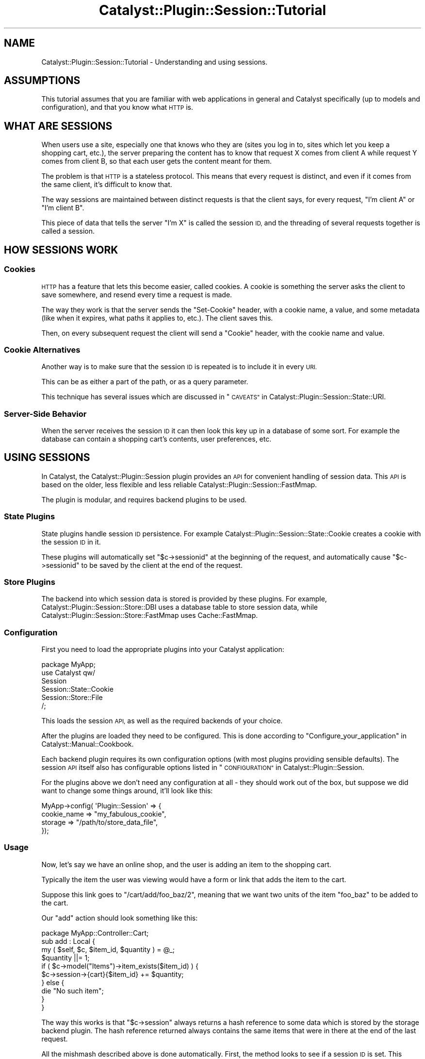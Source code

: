 .\" Automatically generated by Pod::Man 2.27 (Pod::Simple 3.28)
.\"
.\" Standard preamble:
.\" ========================================================================
.de Sp \" Vertical space (when we can't use .PP)
.if t .sp .5v
.if n .sp
..
.de Vb \" Begin verbatim text
.ft CW
.nf
.ne \\$1
..
.de Ve \" End verbatim text
.ft R
.fi
..
.\" Set up some character translations and predefined strings.  \*(-- will
.\" give an unbreakable dash, \*(PI will give pi, \*(L" will give a left
.\" double quote, and \*(R" will give a right double quote.  \*(C+ will
.\" give a nicer C++.  Capital omega is used to do unbreakable dashes and
.\" therefore won't be available.  \*(C` and \*(C' expand to `' in nroff,
.\" nothing in troff, for use with C<>.
.tr \(*W-
.ds C+ C\v'-.1v'\h'-1p'\s-2+\h'-1p'+\s0\v'.1v'\h'-1p'
.ie n \{\
.    ds -- \(*W-
.    ds PI pi
.    if (\n(.H=4u)&(1m=24u) .ds -- \(*W\h'-12u'\(*W\h'-12u'-\" diablo 10 pitch
.    if (\n(.H=4u)&(1m=20u) .ds -- \(*W\h'-12u'\(*W\h'-8u'-\"  diablo 12 pitch
.    ds L" ""
.    ds R" ""
.    ds C` ""
.    ds C' ""
'br\}
.el\{\
.    ds -- \|\(em\|
.    ds PI \(*p
.    ds L" ``
.    ds R" ''
.    ds C`
.    ds C'
'br\}
.\"
.\" Escape single quotes in literal strings from groff's Unicode transform.
.ie \n(.g .ds Aq \(aq
.el       .ds Aq '
.\"
.\" If the F register is turned on, we'll generate index entries on stderr for
.\" titles (.TH), headers (.SH), subsections (.SS), items (.Ip), and index
.\" entries marked with X<> in POD.  Of course, you'll have to process the
.\" output yourself in some meaningful fashion.
.\"
.\" Avoid warning from groff about undefined register 'F'.
.de IX
..
.nr rF 0
.if \n(.g .if rF .nr rF 1
.if (\n(rF:(\n(.g==0)) \{
.    if \nF \{
.        de IX
.        tm Index:\\$1\t\\n%\t"\\$2"
..
.        if !\nF==2 \{
.            nr % 0
.            nr F 2
.        \}
.    \}
.\}
.rr rF
.\"
.\" Accent mark definitions (@(#)ms.acc 1.5 88/02/08 SMI; from UCB 4.2).
.\" Fear.  Run.  Save yourself.  No user-serviceable parts.
.    \" fudge factors for nroff and troff
.if n \{\
.    ds #H 0
.    ds #V .8m
.    ds #F .3m
.    ds #[ \f1
.    ds #] \fP
.\}
.if t \{\
.    ds #H ((1u-(\\\\n(.fu%2u))*.13m)
.    ds #V .6m
.    ds #F 0
.    ds #[ \&
.    ds #] \&
.\}
.    \" simple accents for nroff and troff
.if n \{\
.    ds ' \&
.    ds ` \&
.    ds ^ \&
.    ds , \&
.    ds ~ ~
.    ds /
.\}
.if t \{\
.    ds ' \\k:\h'-(\\n(.wu*8/10-\*(#H)'\'\h"|\\n:u"
.    ds ` \\k:\h'-(\\n(.wu*8/10-\*(#H)'\`\h'|\\n:u'
.    ds ^ \\k:\h'-(\\n(.wu*10/11-\*(#H)'^\h'|\\n:u'
.    ds , \\k:\h'-(\\n(.wu*8/10)',\h'|\\n:u'
.    ds ~ \\k:\h'-(\\n(.wu-\*(#H-.1m)'~\h'|\\n:u'
.    ds / \\k:\h'-(\\n(.wu*8/10-\*(#H)'\z\(sl\h'|\\n:u'
.\}
.    \" troff and (daisy-wheel) nroff accents
.ds : \\k:\h'-(\\n(.wu*8/10-\*(#H+.1m+\*(#F)'\v'-\*(#V'\z.\h'.2m+\*(#F'.\h'|\\n:u'\v'\*(#V'
.ds 8 \h'\*(#H'\(*b\h'-\*(#H'
.ds o \\k:\h'-(\\n(.wu+\w'\(de'u-\*(#H)/2u'\v'-.3n'\*(#[\z\(de\v'.3n'\h'|\\n:u'\*(#]
.ds d- \h'\*(#H'\(pd\h'-\w'~'u'\v'-.25m'\f2\(hy\fP\v'.25m'\h'-\*(#H'
.ds D- D\\k:\h'-\w'D'u'\v'-.11m'\z\(hy\v'.11m'\h'|\\n:u'
.ds th \*(#[\v'.3m'\s+1I\s-1\v'-.3m'\h'-(\w'I'u*2/3)'\s-1o\s+1\*(#]
.ds Th \*(#[\s+2I\s-2\h'-\w'I'u*3/5'\v'-.3m'o\v'.3m'\*(#]
.ds ae a\h'-(\w'a'u*4/10)'e
.ds Ae A\h'-(\w'A'u*4/10)'E
.    \" corrections for vroff
.if v .ds ~ \\k:\h'-(\\n(.wu*9/10-\*(#H)'\s-2\u~\d\s+2\h'|\\n:u'
.if v .ds ^ \\k:\h'-(\\n(.wu*10/11-\*(#H)'\v'-.4m'^\v'.4m'\h'|\\n:u'
.    \" for low resolution devices (crt and lpr)
.if \n(.H>23 .if \n(.V>19 \
\{\
.    ds : e
.    ds 8 ss
.    ds o a
.    ds d- d\h'-1'\(ga
.    ds D- D\h'-1'\(hy
.    ds th \o'bp'
.    ds Th \o'LP'
.    ds ae ae
.    ds Ae AE
.\}
.rm #[ #] #H #V #F C
.\" ========================================================================
.\"
.IX Title "Catalyst::Plugin::Session::Tutorial 3"
.TH Catalyst::Plugin::Session::Tutorial 3 "2012-03-30" "perl v5.14.4" "User Contributed Perl Documentation"
.\" For nroff, turn off justification.  Always turn off hyphenation; it makes
.\" way too many mistakes in technical documents.
.if n .ad l
.nh
.SH "NAME"
Catalyst::Plugin::Session::Tutorial \- Understanding and using sessions.
.SH "ASSUMPTIONS"
.IX Header "ASSUMPTIONS"
This tutorial assumes that you are familiar with web applications in
general and Catalyst specifically (up to models and configuration), and
that you know what \s-1HTTP\s0 is.
.SH "WHAT ARE SESSIONS"
.IX Header "WHAT ARE SESSIONS"
When users use a site, especially one that knows who they are (sites you log in
to, sites which let you keep a shopping cart, etc.), the server preparing the
content has to know that request X comes from client A while request Y comes
from client B, so that each user gets the content meant for them.
.PP
The problem is that \s-1HTTP\s0 is a stateless protocol. This means that every request
is distinct, and even if it comes from the same client, it's difficult to know
that.
.PP
The way sessions are maintained between distinct requests is that the client
says, for every request, \*(L"I'm client A\*(R" or \*(L"I'm client B\*(R".
.PP
This piece of data that tells the server \*(L"I'm X\*(R" is called the session \s-1ID,\s0 and
the threading of several requests together is called a session.
.SH "HOW SESSIONS WORK"
.IX Header "HOW SESSIONS WORK"
.SS "Cookies"
.IX Subsection "Cookies"
\&\s-1HTTP\s0 has a feature that lets this become easier, called cookies. A cookie is
something the server asks the client to save somewhere, and resend every time a
request is made.
.PP
The way they work is that the server sends the \f(CW\*(C`Set\-Cookie\*(C'\fR header, with a
cookie name, a value, and some metadata (like when it expires, what paths it
applies to, etc.). The client saves this.
.PP
Then, on every subsequent request the client will send a \f(CW\*(C`Cookie\*(C'\fR header, with
the cookie name and value.
.SS "Cookie Alternatives"
.IX Subsection "Cookie Alternatives"
Another way is to make sure that the session \s-1ID\s0 is repeated is to include it in
every \s-1URI.\s0
.PP
This can be as either a part of the path, or as a query parameter.
.PP
This technique has several issues which are discussed in
\&\*(L"\s-1CAVEATS\*(R"\s0 in Catalyst::Plugin::Session::State::URI.
.SS "Server-Side Behavior"
.IX Subsection "Server-Side Behavior"
When the server receives the session \s-1ID\s0 it can then look this key up in a
database of some sort. For example the database can contain a shopping cart's
contents, user preferences, etc.
.SH "USING SESSIONS"
.IX Header "USING SESSIONS"
In Catalyst, the Catalyst::Plugin::Session plugin provides an \s-1API\s0 for
convenient handling of session data. This \s-1API\s0 is based on the older, less
flexible and less reliable Catalyst::Plugin::Session::FastMmap.
.PP
The plugin is modular, and requires backend plugins to be used.
.SS "State Plugins"
.IX Subsection "State Plugins"
State plugins handle session \s-1ID\s0 persistence. For example
Catalyst::Plugin::Session::State::Cookie creates a cookie with the session
\&\s-1ID\s0 in it.
.PP
These plugins will automatically set \f(CW\*(C`$c\->sessionid\*(C'\fR at the beginning of
the request, and automatically cause \f(CW\*(C`$c\->sessionid\*(C'\fR to be saved by the
client at the end of the request.
.SS "Store Plugins"
.IX Subsection "Store Plugins"
The backend into which session data is stored is provided by these plugins. For
example, Catalyst::Plugin::Session::Store::DBI uses a database table to
store session data, while Catalyst::Plugin::Session::Store::FastMmap uses
Cache::FastMmap.
.SS "Configuration"
.IX Subsection "Configuration"
First you need to load the appropriate plugins into your Catalyst
application:
.PP
.Vb 1
\&    package MyApp;
\&
\&    use Catalyst qw/
\&        Session
\&        Session::State::Cookie
\&        Session::Store::File
\&    /;
.Ve
.PP
This loads the session \s-1API,\s0 as well as the required backends of your choice.
.PP
After the plugins are loaded they need to be configured. This is done according
to \*(L"Configure_your_application\*(R" in Catalyst::Manual::Cookbook.
.PP
Each backend plugin requires its own configuration options (with most plugins
providing sensible defaults). The session \s-1API\s0 itself also has configurable
options listed in \*(L"\s-1CONFIGURATION\*(R"\s0 in Catalyst::Plugin::Session.
.PP
For the plugins above we don't need any configuration at all \- they should work
out of the box, but suppose we did want to change some things around, it'll
look like this:
.PP
.Vb 4
\&    MyApp\->config( \*(AqPlugin::Session\*(Aq => {
\&        cookie_name => "my_fabulous_cookie",
\&        storage     => "/path/to/store_data_file",
\&    });
.Ve
.SS "Usage"
.IX Subsection "Usage"
Now, let's say we have an online shop, and the user is adding an item to the
shopping cart.
.PP
Typically the item the user was viewing would have a form or link that adds the
item to the cart.
.PP
Suppose this link goes to \f(CW\*(C`/cart/add/foo_baz/2\*(C'\fR, meaning that we want two
units of the item \f(CW\*(C`foo_baz\*(C'\fR to be added to the cart.
.PP
Our \f(CW\*(C`add\*(C'\fR action should look something like this:
.PP
.Vb 1
\&    package MyApp::Controller::Cart;
\&
\&    sub add : Local {
\&        my ( $self, $c, $item_id, $quantity ) = @_;
\&        $quantity ||= 1;
\&
\&        if ( $c\->model("Items")\->item_exists($item_id) ) {
\&            $c\->session\->{cart}{$item_id} += $quantity;
\&        } else {
\&            die "No such item";
\&        }
\&    }
.Ve
.PP
The way this works is that \f(CW\*(C`$c\->session\*(C'\fR always returns a hash reference
to some data which is stored by the storage backend plugin. The hash reference
returned always contains the same items that were in there at the end of the
last request.
.PP
All the mishmash described above is done automatically. First, the method looks
to see if a session \s-1ID\s0 is set. This session \s-1ID\s0 will be set by the State plugin
if appropriate, at the start of the request (e.g. by looking at the cookies
sent by the client).
.PP
If a session \s-1ID\s0 is set, the store will be asked to retrieve the session
data for that specific session \s-1ID,\s0 and this is returned from
\&\f(CW\*(C`$c\->session\*(C'\fR. This retrieval is cached, and will only happen once per
request, if at all.
.PP
If a session \s-1ID\s0 is not set, a new one is generated, a new anonymous hash is
created and saved in the store with the session \s-1ID\s0 as the key, and the
reference to the hash is returned.
.PP
The action above takes this hash reference, and updates a nested hash within
it, that counts quantity of each item as stored in the cart.
.PP
Any cart-listing code can then look into the session data and use it to display
the correct items, which will, of course, be remembered across requests.
.PP
Here is an action some Template Toolkit example code that could be used to
generate a cart listing:
.PP
.Vb 2
\&    sub list_cart : Local {
\&        my ( $self, $c ) = @_;
\&
\&        # get the cart data, that maps from item_id to quantity
\&        my $cart = $c\->session\->{cart} || {};
\&
\&        # this is our abstract model in which items are stored
\&        my $storage = $c\->model("Items");
\&
\&        # map from item_id to item (an object or hash reference)
\&        my %items = map { $_ => $storage\->get_item($_) } keys %$cart;
\&
\&        # put the relevant info on the stash
\&        $c\->stash\->{cart}{items} = \e%items;
\&        $c\->stash\->{cart}{quantity} = $cart;
\&    }
.Ve
.PP
And [a part of] the template it forwards to:
.PP
.Vb 1
\&    <table>
\&
\&        <thead>
\&            <tr>
\&                <th>Item</th>
\&                <th>Quantity</th>
\&                <th>Price</th>
\&                <th>remove</th>
\&            </tr>
\&        </thead>
\&
\&        <tbody>
\&        [%# the table body lists all the items in the cart %]
\&        [% FOREACH item_id = cart.items.keys %]
\&
\&            [%# each item has its own row in the table %]
\&
\&            [% item = cart.items.$item_id %]
\&            [% quantity = cart.quantity.$item_id %]
\&
\&            <tr>
\&                <td>
\&                    [%# item.name is an attribute in the item
\&                      # object, as loaded from the store %]
\&                    [% item.name %]
\&                </td>
\&
\&                <td>
\&                    [%# supposedly this is part of a form where you
\&                      # can update the quantity %]
\&                    <input type="text" name="[% item_id %]_quantity"
\&                        value="[% quantity %]" />
\&                </td>
\&
\&                <td> $ [% item.price * quantity %] </td>
\&
\&                <td>
\&                    <a href="[% c.uri_for(\*(Aq/cart/remove\*(Aq) %]/[% item_id %]">
\&                        <img src="/static/trash_can.png" />
\&                    </a>
\&                </td>
\&        [% END %]
\&        <tbody>
\&
\&        <tfoot>
\&            <tr>
\&                <td colspan="2"> Total: </td>
\&                <td>
\&                    [%# calculate sum in this cell \- too
\&                      # much headache for a tutorial ;\-) %]
\&                </td>
\&                <td>
\&                    <a href="[% c.uri_for(\*(Aq/cart/empty\*(Aq) %]">Empty cart</a>
\&                </td>
\&            </tr>
\&        </tfoot>
\&
\&    </table>
.Ve
.PP
As you can see the way that items are added into \f(CW\*(C`$c\->session\->{cart}\*(C'\fR is
pretty simple. Since \f(CW\*(C`$c\->session\*(C'\fR is restored as necessary, and contains
data from previous requests by the same client, the cart can be updated as the
user navigates the site pretty transparently.
.SH "SECURITY ISSUES"
.IX Header "SECURITY ISSUES"
These issues all relate to how session data is managed, as described above.
These are not issues you should be concerned about in your application code,
but are here for their educational value.
.SS "(Not) Trusting the Client"
.IX Subsection "(Not) Trusting the Client"
In order to avoid the overhead of server-side data storage, the session data can
be included in the cookie itself.
.PP
There are two problems with this:
.IP "1." 4
The user can change the data.
.IP "2." 4
Cookies have a 4 kilobyte size limit.
.Sp
The size limit is of no concern in this section, but data changing is. In the
database scheme the data can be trusted, since the user can neither read nor
write it. However, if the data is delegated to the user, then special measures
have to be added for ensuring data integrity, and perhaps secrecy too.
.Sp
This can be implemented by encrypting and signing the cookie data, but this is
a big headache.
.SS "Session Hijacking"
.IX Subsection "Session Hijacking"
What happens when client B says \*(L"I'm client A\*(R"?  Well, basically, the server
buys it. There's no real way around it.
.PP
The solution is to make \*(L"I'm client A\*(R" a difficult thing to say. This is why
session IDs are randomized. If they are properly randomized, session IDs are so
hard to guess that they must be stolen instead.
.PP
This is called session hijacking. There are several ways one might hijack
another user's session.
.PP
\fICross Site Scripting\fR
.IX Subsection "Cross Site Scripting"
.PP
One is by using cross site scripting attacks to steal the cookie data. In
community sites, where users can cause the server to display arbitrary \s-1HTML,\s0
they can use this to put JavaScript code on the server.
.PP
If the server does not enforce a strict subset of tags that may be used, the
malicious user could use this code to steal the cookies (there is a JavaScript
\&\s-1API\s0 that lets cookies be accessed, but this code has to be run on the same
website that the cookie came from).
.PP
\fISocial Engineering\fR
.IX Subsection "Social Engineering"
.PP
By tricking a user into revealing a \s-1URI\s0 with session data embedded in it (when
cookies are not used), the session \s-1ID\s0 can also be stolen.
.PP
Also, a naive user could be tricked into showing the cookie data from the
browser to a malicious user.
.SH "AUTHOR"
.IX Header "AUTHOR"
Yuval Kogman <nothingmuch@woobling.org>
